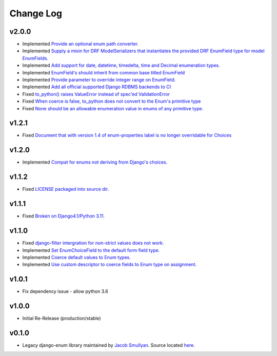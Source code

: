 ==========
Change Log
==========

v2.0.0
======

* Implemented `Provide an optional enum path converter. <https://github.com/bckohan/django-enum/issues/22>`_
* Implemented `Supply a mixin for DRF ModelSerializers that instantiates the provided DRF EnumField type for model EnumFields. <https://github.com/bckohan/django-enum/issues/47>`_
* Implemented `Add support for date, datetime, timedelta, time and Decimal enumeration types. <https://github.com/bckohan/django-enum/issues/43>`_
* Implemented `EnumField's should inherit from common base titled EnumField <https://github.com/bckohan/django-enum/issues/46>`_
* Implemented `Provide parameter to override integer range on EnumField. <https://github.com/bckohan/django-enum/issues/38>`_
* Implemented `Add all official supported Django RDBMS backends to CI <https://github.com/bckohan/django-enum/issues/33>`_
* Fixed `to_python() raises ValueError instead of spec'ed ValidationError <https://github.com/bckohan/django-enum/issues/44>`_
* Fixed `When coerce is false, to_python does not convert to the Enum's primitive type <https://github.com/bckohan/django-enum/issues/39>`_
* Fixed `None should be an allowable enumeration value in enums of any primitive type. <https://github.com/bckohan/django-enum/issues/42>`_

v1.2.1
======

* Fixed `Document that with version 1.4 of enum-properties label is no longer overridable for Choices <https://github.com/bckohan/django-enum/issues/37>`_

v1.2.0
======

* Implemented `Compat for enums not deriving from Django's choices. <https://github.com/bckohan/django-enum/issues/34>`_


v1.1.2
======

* Fixed `LICENSE packaged into source dir. <https://github.com/bckohan/django-enum/issues/23>`_

v1.1.1
======

* Fixed `Broken on Django4.1/Python 3.11. <https://github.com/bckohan/django-enum/issues/17>`_

v1.1.0
======

* Fixed `django-filter intergration for non-strict values does not work. <https://github.com/bckohan/django-enum/issues/6>`_
* Implemented `Set EnumChoiceField to the default form field type. <https://github.com/bckohan/django-enum/issues/5>`_
* Implemented `Coerce default values to Enum types. <https://github.com/bckohan/django-enum/issues/4>`_
* Implemented `Use custom descriptor to coerce fields to Enum type on assignment. <https://github.com/bckohan/django-enum/issues/3>`_

v1.0.1
======

* Fix dependency issue - allow python 3.6


v1.0.0
======

* Initial Re-Release (production/stable)


v0.1.0
======

* Legacy django-enum library maintained by `Jacob Smullyan <https://pypi.org/user/smulloni>`_. Source located `here <https://github.com/smulloni/django-enum-old>`_.
